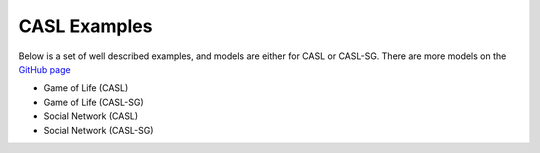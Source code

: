 CASL Examples
--------------

Below is a set of well described examples, and models are either for CASL or CASL-SG.
There are more models on the `GitHub page <https://github.com/CASTLE-FWK/Models>`_

* Game of Life (CASL)
* Game of Life (CASL-SG)
* Social Network (CASL)
* Social Network (CASL-SG)